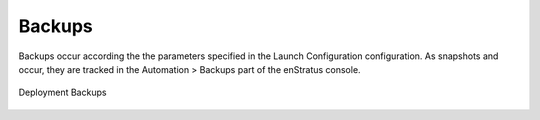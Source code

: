 Backups
-------

Backups occur according the the parameters specified in the Launch Configuration
configuration. As snapshots and occur, they are tracked in the Automation > Backups part
of the enStratus console.

.. figure:: ./images/deploymentBackups.png
   :height: 500px
   :width: 1400 px
   :scale: 50 %
   :alt: Deployment Backups
   :align: center

   Deployment Backups

